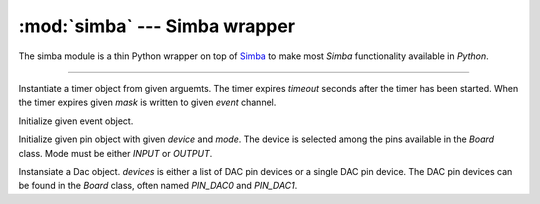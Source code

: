 :mod:`simba` --- Simba wrapper
==============================

.. module:: simba
   :synopsis: Simba wrapper.

The simba module is a thin Python wrapper on top of `Simba`_ to make
most `Simba` functionality available in `Python`.

----------------------------------------------

.. class:: simba.Timer(timeout, event, mask, flags=0)

   Instantiate a timer object from given arguemts. The timer expires
   `timeout` seconds after the timer has been started. When the timer
   expires given `mask` is written to given `event` channel.


   .. method:: start()
    
      Start the timer.
    

   .. method:: stop()
    
      Stop the timer. If the timer is stopped before it has expired it
      will never exipre. This function has no effect if the timer has
      already expired.
    
   .. data:: PERIODIC

      Pass this flag to ``simba.Timer`` for periodic timers.

      
.. class:: simba.Event(event)

   Initialize given event object.


   .. method:: read(mask)

      Wait for an event to occur and return a mask of all active
      events.


   .. method:: write(mask)

      Write given event(s) to the channel.


   .. method:: size()

      Get the number of event(s) set in the channel.

      
.. class:: simba.Pin(device, mode)

   Initialize given pin object with given `device` and `mode`. The
   device is selected among the pins available in the `Board`
   class. Mode must be either `INPUT` or `OUTPUT`.

   
   .. method:: read()

      Read the current pin value and return it as an integer. Returns
      0 if the pin is low and 1 if the pin is high.


   .. method:: write(value)

      Write `value` to the pin. `value` must be an object that can be
      converted to an integer. The value is either 0 or 1, where 0 is
      low and 1 is high.


   .. method:: toggle()

      Toggle the pin output value (high/low).


   .. method:: set_mode(mode)

      Set the pin mode to given mode `mode`. The mode must be either
      ``INPUT`` or ``OUTPUT``.

   .. data:: INPUT

      Input pin mode.

   .. data:: OUTPUT

      Output pin mode.

      
.. class:: simba.Dac(devices, sampling_rate)

   Instansiate a Dac object. `devices` is either a list of DAC pin
   devices or a single DAC pin device. The DAC pin devices can be
   found in the `Board` class, often named `PIN_DAC0` and `PIN_DAC1`.


   .. method:: convert(samples)

      Start a synchronous convertion of digital samples to an analog
      signal. This function returns when all samples have been
      converted.


   .. method:: async_convert(samples)

      Start an asynchronous convertion of digital samples to an analog
      signal. This function only blocks if the hardware is not ready
      to convert more samples. Call `async_wait()` to wait for an
      asynchronous convertion to finish.


   .. method:: async_wait()

      Wait for an ongoing asynchronous convertion to finish.
      
.. function:: simba.fs_call(command)

   Call given file system command. The output is written to the debug
   port and can not be captured in Python.
              
.. function:: simba.fs_format(path)

   Format file system at given path. All data in the file system will
   be lost.

.. _Simba: http://simba-os.readthedocs.io/en/latest/library-reference.html
